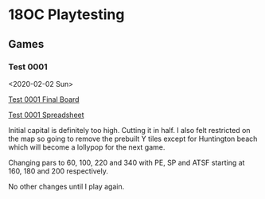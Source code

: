 * 18OC Playtesting
** Games
*** Test 0001
    <2020-02-02 Sun>

    [[./screenshots/2020-02-02-18OC-Test0001.png][Test 0001 Final Board]]

    [[https://docs.google.com/spreadsheets/d/1sLYAD4Ddj5BxUMwOz9FFWAutOcn_ENV-C_vZN4jUQFM/edit?usp=sharing][Test 0001 Spreadsheet]]

    Initial capital is definitely too high. Cutting it in half. I also felt
    restricted on the map so going to remove the prebuilt Y tiles except for
    Huntington beach which will become a lollypop for the next game.

    Changing pars to 60, 100, 220 and 340 with PE, SP and ATSF starting at 160,
    180 and 200 respectively.

    No other changes until I play again.
